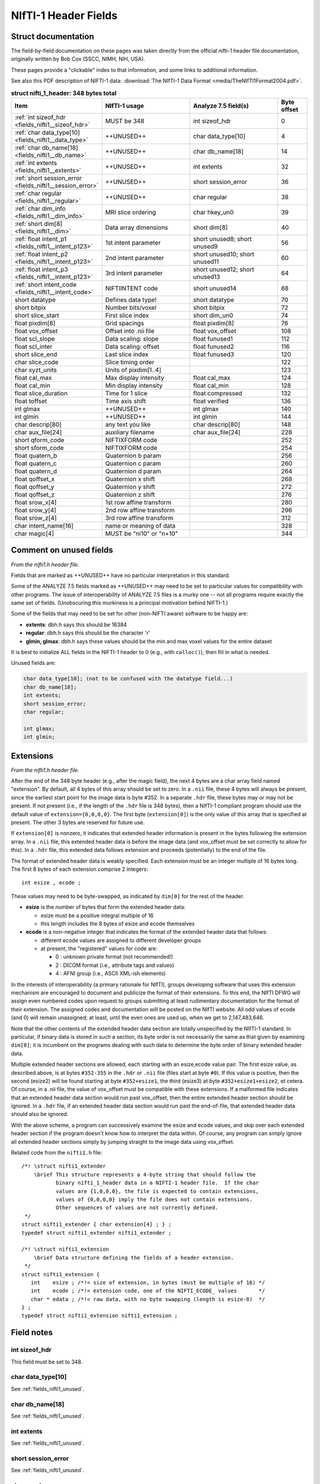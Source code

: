 
.. _fields_nifti1:

*************************
**NIfTI-1 Header Fields**
*************************


.. comment: don't include this table here, because it is basically
   contained in the list-table below

   .. contents:: :local:


Struct documentation
=============================

The field-by-field documentation on these pages was taken directly
from the official nifti-1 header file documentation, originally
written by Bob Cox (SSCC, NIMH, NIH, USA). 

These pages provide a "clickable" index to that information, and some
links to additional information.

See also this PDF description of NIFTI-1 data: :download:`The NIfTI-1
Data Format <media/TheNIfTI1Format2004.pdf>`.

.. list-table:: **struct nifti_1_header: 348 bytes total**
   :header-rows: 1
   :widths: 30 30 30 10

   * - Item
     - NIfTI-1 usage
     - Analyze 7.5 field(s)
     - Byte offset
   * - :ref:`int sizeof_hdr <fields_nifti1__sizeof_hdr>`
     - MUST be 348  
     - int sizeof_hdr
     - 0
   * - :ref:`char data_type[10] <fields_nifti1__data_type>`
     - ++UNUSED++
     - char data_type[10]
     - 4
   * - :ref:`char db_name[18] <fields_nifti1__db_name>`
     - ++UNUSED++
     - char  db_name[18]
     - 14
   * - :ref:`int extents <fields_nifti1__extents>`
     - ++UNUSED++
     - int   extents
     - 32
   * - :ref:`short session_error <fields_nifti1__session_error>`
     - ++UNUSED++
     - short session_error
     - 36
   * - :ref:`char  regular <fields_nifti1__regular>`
     - ++UNUSED++
     - char  regular
     - 38
   * - :ref:`char  dim_info <fields_nifti1__dim_info>`
     - MRI slice ordering
     - char hkey_un0
     - 39
   * - :ref:`short dim[8] <fields_nifti1__dim>`
     - Data array dimensions
     - short dim[8]
     - 40
   * - :ref:`float intent_p1 <fields_nifti1__intent_p123>`
     - 1st intent parameter
     - short unused8; short unused9
     - 56
   * - :ref:`float intent_p2 <fields_nifti1__intent_p123>`
     - 2nd intent parameter
     - short unused10; short unused11
     - 60
   * - :ref:`float intent_p3 <fields_nifti1__intent_p123>`
     - 3rd intent parameter
     - short unused12; short unused13
     - 64
   * - :ref:`short intent_code <fields_nifti1__intent_code>`
     - NIFTIINTENT code
     - short unused14
     - 68
   * - short datatype
     - Defines data type!
     - short datatype
     - 70
   * - short bitpix
     - Number bits/voxel
     - short bitpix
     - 72
   * - short slice_start
     - First slice index
     - short dim_un0
     - 74
   * - float pixdim[8]
     - Grid spacings
     - float pixdim[8]
     - 76
   * - float vox_offset
     - Offset into .nii file
     - float vox_offset
     - 108
   * - float scl_slope
     - Data scaling: slope
     - float funused1
     - 112
   * - float scl_inter
     - Data scaling: offset
     - float funused2
     - 116
   * - short slice_end
     - Last slice index
     - float funused3
     - 120
   * - char  slice_code
     - Slice timing order
     - 
     - 122
   * - char  xyzt_units
     - Units of pixdim[1..4]
     - 
     - 123
   * - float cal_max
     - Max display intensity
     - float cal_max
     - 124
   * - float cal_min
     - Min display intensity
     - float cal_min
     - 128
   * - float slice_duration
     - Time for 1 slice
     - float compressed
     - 132
   * - float toffset
     - Time axis shift
     - float verified
     - 136
   * - int   glmax
     - ++UNUSED++
     - int   glmax
     - 140
   * - int   glmin
     - ++UNUSED++
     - int   glmin
     - 144
   * - char  descrip[80]
     - any text you like
     - char  descrip[80]
     - 148
   * - char  aux_file[24]
     - auxiliary filename
     - char  aux_file[24]
     - 228
   * - short qform_code
     - NIFTIXFORM code
     - 
     - 252
   * - short sform_code
     - NIFTIXFORM code
     - 
     - 254
   * - float quatern_b
     - Quaternion b param
     - 
     - 256
   * - float quatern_c
     - Quaternion c param
     - 
     - 260
   * - float quatern_d
     - Quaternion d param
     - 
     - 264
   * - float qoffset_x
     - Quaternion x shift
     - 
     - 268
   * - float qoffset_y
     - Quaternion y shift
     - 
     - 272
   * - float qoffset_z
     - Quaternion z shift
     - 
     - 276
   * - float srow_x[4]
     - 1st row affine transform
     - 
     - 280
   * - float srow_y[4]
     - 2nd row affine transform
     - 
     - 296
   * - float srow_z[4]
     - 3rd row affine transform
     - 
     - 312
   * - char intent_name[16]
     - name or meaning of data
     - 
     - 328
   * - char magic[4]
     - MUST be "ni1\0" or "n+1\0"
     - 
     - 344

.. _fields_nifti1_unused:

Comment on unused fields
==========================

*From the nifti1.h header file.*

Fields that are marked as ++UNUSED++ have no particular interpretation
in this standard.

Some of the ANALYZE 7.5 fields marked as ++UNUSED++ may need to be set
to particular values for compatibility with other programs. The issue
of interoperability of ANALYZE 7.5 files is a murky one -- not all
programs require exactly the same set of fields. (Unobscuring this
murkiness is a principal motivation behind NIFTI-1.)

Some of the fields that may need to be set for other (non-NIFTI aware)
software to be happy are:

* **extents**:    dbh.h says this should be 16384

* **regular**: dbh.h says this should be the character 'r'

* **glmin, glmax**: dbh.h says these values should be the min and max
  voxel values for the entire dataset

It is best to initialize ALL fields in the NIFTI-1 header to 0 (e.g.,
with ``calloc()``), then fill in what is needed.

Unused fields are:

.. code-block:: C

   char data_type[10]; (not to be confused with the datatype field...)
   char db_name[18];
   int extents;
   short session_error;
   char regular;

   int glmax;
   int glmin; 

.. _fields_nifti1_ext:

Extensions
==========================

*From the nifti1.h header file.*

After the end of the 348 byte header (e.g., after the magic field),
the next 4 bytes are a char array field named "extension". By default,
all 4 bytes of this array should be set to zero. In a ``.nii`` file, these
4 bytes will always be present, since the earliest start point for
the image data is byte #352. In a separate ``.hdr`` file, these bytes may
or may not be present. If not present (i.e., if the length of the ``.hdr``
file is 348 bytes), then a NIfTI-1 compliant program should use the
default value of ``extension={0,0,0,0}``. The first byte (``extension[0]``)
is the only value of this array that is specified at present. The other
3 bytes are reserved for future use.

If ``extension[0]`` is nonzero, it indicates that extended header information
is present in the bytes following the extension array. In a ``.nii`` file,
this extended header data is before the image data (and vox_offset
must be set correctly to allow for this). In a ``.hdr`` file, this extended
data follows extension and proceeds (potentially) to the end of the file.

The format of extended header data is weakly specified. Each extension
must be an integer multiple of 16 bytes long. The first 8 bytes of each
extension comprise 2 integers::

   int esize , ecode ;

These values may need to be byte-swapped, as indicated by ``dim[0]`` for
the rest of the header.

* **esize** is the number of bytes that form the extended header data:

  + esize must be a positive integral multiple of 16

  + this length includes the 8 bytes of esize and ecode themselves

* **ecode** is a non-negative integer that indicates the format of the
  extended header data that follows:

  + different ecode values are assigned to different developer groups

  + at present, the "registered" values for code are:

    - 0 : unknown private format (not recommended!)

    - 2 : DICOM format (i.e., attribute tags and values)

    - 4 : AFNI group (i.e., ASCII XML-ish elements)

In the interests of interoperability (a primary rationale for NIfTI),
groups developing software that uses this extension mechanism are
encouraged to document and publicize the format of their extensions.
To this end, the NIfTI DFWG will assign even numbered codes upon request
to groups submitting at least rudimentary documentation for the format
of their extension.
The assigned codes and documentation will be posted on the NIfTI
website. All odd values of ecode (and 0) will remain unassigned;
at least, until the even ones are used up, when we get to 2,147,483,646.

Note that the other contents of the extended header data section are
totally unspecified by the NIfTI-1 standard. In particular, if binary
data is stored in such a section, its byte order is not necessarily
the same as that given by examining ``dim[0]``; it is incumbent on the
programs dealing with such data to determine the byte order of binary
extended header data.

Multiple extended header sections are allowed, each starting with an
esize,ecode value pair. The first esize value, as described above,
is at bytes ``#352-355`` in the ``.hdr`` or ``.nii`` file 
(files start at byte ``#0``).
If this value is positive, then the second (esize2) will be found
starting at byte ``#352+esize1``, the third (esize3) at 
byte ``#352+esize1+esize2``,
et cetera.  Of course, in a .nii file, the value of vox_offset must
be compatible with these extensions. If a malformed file indicates
that an extended header data section would run past vox_offset, then
the entire extended header section should be ignored. In a ``.hdr`` file,
if an extended header data section would run past the end-of-file,
that extended header data should also be ignored.

With the above scheme, a program can successively examine the esize
and ecode values, and skip over each extended header section if the
program doesn't know how to interpret the data within. Of course, any
program can simply ignore all extended header sections simply by jumping
straight to the image data using vox_offset.

Related code from the ``nifti1.h`` file::

   /*! \struct nifti1_extender
       \brief This structure represents a 4-byte string that should follow the
              binary nifti_1_header data in a NIFTI-1 header file.  If the char
              values are {1,0,0,0}, the file is expected to contain extensions,
              values of {0,0,0,0} imply the file does not contain extensions.
              Other sequences of values are not currently defined.
    */
   struct nifti1_extender { char extension[4] ; } ;
   typedef struct nifti1_extender nifti1_extender ;

   /*! \struct nifti1_extension
       \brief Data structure defining the fields of a header extension.
    */
   struct nifti1_extension {
      int    esize ; /*!< size of extension, in bytes (must be multiple of 16) */
      int    ecode ; /*!< extension code, one of the NIFTI_ECODE_ values       */
      char * edata ; /*!< raw data, with no byte swapping (length is esize-8)  */
   } ;
   typedef struct nifti1_extension nifti1_extension ;



Field notes
=============================

.. _fields_nifti1__sizeof_hdr:

int sizeof_hdr
----------------

This field must be set to 348.


.. _fields_nifti1__data_type:

char data_type[10]
-------------------

See :ref:`fields_nifti1_unused`.

.. _fields_nifti1__db_name:

char db_name[18]
-----------------

See :ref:`fields_nifti1_unused`.


.. _fields_nifti1__extents:

int extents
------------

See :ref:`fields_nifti1_unused`.


.. _fields_nifti1__session_error:

short session_error
----------------------

See :ref:`fields_nifti1_unused`.


.. _fields_nifti1__regular:

char regular
----------------

See :ref:`fields_nifti1_unused`.


.. _fields_nifti1__dim_info:

char dim_info
----------------

(Original) nifti1.h header documentation:

.. code-block:: none

   /---------------------------------------------------------------------------/
   /* MRI-SPECIFIC SPATIAL AND TEMPORAL INFORMATION:
      ---------------------------------------------
      A few fields are provided to store some extra information
      that is sometimes important when storing the image data
      from an FMRI time series experiment.  (After processing such
      data into statistical images, these fields are not likely
      to be useful.)

     { freq_dim  } = These fields encode which spatial dimension (1,2, or 3)
     { phase_dim } = corresponds to which acquisition dimension for MRI data.
     { slice_dim } =
       Examples:
         Rectangular scan multi-slice EPI:
           freq_dim = 1  phase_dim = 2  slice_dim = 3  (or some permutation)
         Spiral scan multi-slice EPI:
           freq_dim = phase_dim = 0  slice_dim = 3
           since the concepts of frequency- and phase-encoding directions
           don't apply to spiral scan

       slice_duration = If this is positive, AND if slice_dim is nonzero,
                        indicates the amount of time used to acquire 1 slice.
                        slice_duration*dim[slice_dim] can be less than pixdim[4]
                        with a clustered acquisition method, for example.

       slice_code = If this is nonzero, AND if slice_dim is nonzero, AND
                    if slice_duration is positive, indicates the timing
                    pattern of the slice acquisition.  The following codes
                    are defined:
                      NIFTI_SLICE_SEQ_INC
                      NIFTI_SLICE_SEQ_DEC
                      NIFTI_SLICE_ALT_INC
                      NIFTI_SLICE_ALT_DEC
     { slice_start } = Indicates the start and end of the slice acquisition
     { slice_end   } = pattern, when slice_code is nonzero.  These values
                       are present to allow for the possible addition of
                       "padded" slices at either end of the volume, which
                       don't fit into the slice timing pattern.  If there
                       are no padding slices, then slice_start=0 and
                       slice_end=dim[slice_dim]-1 are the correct values.
                       For these values to be meaningful, slice_start must
                       be non-negative and slice_end must be greater than
                       slice_start.


     The following table indicates the slice timing pattern, relative to
     time=0 for the first slice acquired, for some sample cases.  Here,
     dim[slice_dim]=7 (there are 7 slices, labeled 0..6), slice_duration=0.1,
     and slice_start=1, slice_end=5 (1 padded slice on each end).

       slice
       index   SEQ_INC SEQ_DEC ALT_INC ALT_DEC
         6  --   n/a     n/a     n/a     n/a     n/a = not applicable
         5  --   0.4     0.0     0.2     0.0           (slice time offset
         4  --   0.3     0.1     0.4     0.3            doesn't apply to
         3  --   0.2     0.2     0.1     0.1            slices outside range
         2  --   0.1     0.3     0.3     0.4            slice_start..slice_end)
         1  --   0.0     0.4     0.0     0.2
         0  --   n/a     n/a     n/a     n/a


     The fields freq_dim, phase_dim, slice_dim are all squished into the single
     byte field dim_info (2 bits each, since the values for each field are
     limited to the range 0..3).  This unpleasantness is due to lack of space
     in the 348 byte allowance.

     The macros DIM_INFO_TO_FREQ_DIM, DIM_INFO_TO_PHASE_DIM, and
     DIM_INFO_TO_SLICE_DIM can be used to extract these values from the
     dim_info byte.

     The macro FPS_INTO_DIM_INFO can be used to put these 3 values
     into the dim_info byte.

Defined codes:

.. code-block:: C

   #define NIFTI_SLICE_UNKNOWN  0
   #define NIFTI_SLICE_SEQ_INC  1
   #define NIFTI_SLICE_SEQ_DEC  2
   #define NIFTI_SLICE_ALT_INC  3
   #define NIFTI_SLICE_ALT_DEC  4

Miscellaneous C macros:

.. code-block:: C

   #define DIM_INFO_TO_FREQ_DIM(di)   ( ((di)     ) & 0x03 )
   #define DIM_INFO_TO_PHASE_DIM(di)  ( ((di) >> 2) & 0x03 )
   #define DIM_INFO_TO_SLICE_DIM(di)  ( ((di) >> 4) & 0x03 )


   #define FPS_INTO_DIM_INFO(fd,pd,sd) ( ( ( ((char)(fd)) & 0x03)      ) |  \
                                         ( ( ((char)(pd)) & 0x03) << 2 ) |  \
                                         ( ( ((char)(sd)) & 0x03) << 4 )  )



.. _fields_nifti1__dim:

short dim[8]
-------------

(Original) nifti1.h header documentation:

.. code-block:: none

   /---------------------------------------------------------------------------/
   /* DATA DIMENSIONALITY (as in ANALYZE 7.5):
      ---------------------------------------
        dim[0] = number of dimensions;
                 - if dim[0] is outside range 1..7, then the header information
                   needs to be byte swapped appropriately
                 - ANALYZE supports dim[0] up to 7, but NIFTI-1 reserves
                   dimensions 1,2,3 for space (x,y,z), 4 for time (t), and
                   5,6,7 for anything else needed.

        dim[i] = length of dimension #i, for i=1..dim[0]  (must be positive)
                 - also see the discussion of intent_code, far below

        pixdim[i] = voxel width along dimension #i, i=1..dim[0] (positive)
                    - cf. ORIENTATION section below for use of pixdim[0]
                    - the units of pixdim can be specified with the xyzt_units
                      field (also described far below).

      Number of bits per voxel value is in bitpix, which MUST correspond with
      the datatype field.  The total number of bytes in the image data is
        dim[1]  ...  dim[dim[0]] * bitpix / 8

      In NIFTI-1 files, dimensions 1,2,3 are for space, dimension 4 is for time,
      and dimension 5 is for storing multiple values at each spatiotemporal
      voxel.  Some examples:
        - A typical whole-brain FMRI experiment's time series:
           - dim[0] = 4
           - dim[1] = 64   pixdim[1] = 3.75 xyzt_units =  NIFTI_UNITS_MM
           - dim[2] = 64   pixdim[2] = 3.75             | NIFTI_UNITS_SEC
           - dim[3] = 20   pixdim[3] = 5.0
           - dim[4] = 120  pixdim[4] = 2.0
        - A typical T1-weighted anatomical volume:
           - dim[0] = 3
           - dim[1] = 256  pixdim[1] = 1.0  xyzt_units = NIFTI_UNITS_MM
           - dim[2] = 256  pixdim[2] = 1.0
           - dim[3] = 128  pixdim[3] = 1.1
        - A single slice EPI time series:
           - dim[0] = 4
           - dim[1] = 64   pixdim[1] = 3.75 xyzt_units =  NIFTI_UNITS_MM
           - dim[2] = 64   pixdim[2] = 3.75             | NIFTI_UNITS_SEC
           - dim[3] = 1    pixdim[3] = 5.0
           - dim[4] = 1200 pixdim[4] = 0.2
        - A 3-vector stored at each point in a 3D volume:
           - dim[0] = 5
           - dim[1] = 256  pixdim[1] = 1.0  xyzt_units = NIFTI_UNITS_MM
           - dim[2] = 256  pixdim[2] = 1.0
           - dim[3] = 128  pixdim[3] = 1.1
           - dim[4] = 1    pixdim[4] = 0.0
           - dim[5] = 3                     intent_code = NIFTI_INTENT_VECTOR
        - A single time series with a 3x3 matrix at each point:
           - dim[0] = 5
           - dim[1] = 1                     xyzt_units = NIFTI_UNITS_SEC
           - dim[2] = 1
           - dim[3] = 1
           - dim[4] = 1200 pixdim[4] = 0.2
           - dim[5] = 9                     intent_code = NIFTI_INTENT_GENMATRIX
           - intent_p1 = intent_p2 = 3.0    (indicates matrix dimensions)

      BYTE ORDERING:
      -------------
      The byte order of the data arrays is presumed to be the same as the byte
      order of the header (which is determined by examining dim[0]).

      VECTOR-VALUED DATASETS:
      ----------------------
      The 5th dimension of the dataset, if present (i.e., dim[0]=5 and
      dim[5] > 1), contains multiple values (e.g., a vector) to be stored
      at each spatiotemporal location.  For example, the header values
       - dim[0] = 5
       - dim[1] = 64
       - dim[2] = 64
       - dim[3] = 20
       - dim[4] = 1     (indicates no time axis)
       - dim[5] = 3
       - datatype = DT_FLOAT
       - intent_code = NIFTI_INTENT_VECTOR
      mean that this dataset should be interpreted as a 3D volume (64x64x20),
      with a 3-vector of floats defined at each point in the 3D grid.

      A program reading a dataset with a 5th dimension may want to reformat
      the image data to store each voxels' set of values together in a struct
      or array.  This programming detail, however, is beyond the scope of the
      NIFTI-1 file specification!  Uses of dimensions 6 and 7 are also not
      specified here.

      STATISTICAL PARAMETRIC DATASETS (i.e., SPMs):
      --------------------------------------------
      Values of intent_code from NIFTI_FIRST_STATCODE to NIFTI_LAST_STATCODE
      (inclusive) indicate that the numbers in the dataset should be interpreted
      as being drawn from a given distribution.  Most such distributions have
      auxiliary parameters (e.g., NIFTI_INTENT_TTEST has 1 DOF parameter).

      If the dataset DOES NOT have a 5th dimension, then the auxiliary parameters
      are the same for each voxel, and are given in header fields intent_p1,
      intent_p2, and intent_p3.

      If the dataset DOES have a 5th dimension, then the auxiliary parameters
      are different for each voxel.  For example, the header values
       - dim[0] = 5
       - dim[1] = 128
       - dim[2] = 128
       - dim[3] = 1      (indicates a single slice)
       - dim[4] = 1      (indicates no time axis)
       - dim[5] = 2
       - datatype = DT_FLOAT
       - intent_code = NIFTI_INTENT_TTEST
      mean that this is a 2D dataset (128x128) of t-statistics, with the
      t-statistic being in the first "plane" of data and the degrees-of-freedom
      parameter being in the second "plane" of data.

      If the dataset 5th dimension is used to store the voxel-wise statistical
      parameters, then dim[5] must be 1 plus the number of parameters required
      by that distribution (e.g., intent_code=NIFTI_INTENT_TTEST implies dim[5]
      must be 2, as in the example just above).


   /---------------------------------------------------------------------------/
   /* UNITS OF SPATIAL AND TEMPORAL DIMENSIONS:
      ----------------------------------------
      The codes below can be used in xyzt_units to indicate the units of pixdim.
      As noted earlier, dimensions 1,2,3 are for x,y,z; dimension 4 is for
      time (t).
       - If dim[4]=1 or dim[0] < 4, there is no time axis.
       - A single time series (no space) would be specified with
         - dim[0] = 4 (for scalar data) or dim[0] = 5 (for vector data)
         - dim[1] = dim[2] = dim[3] = 1
         - dim[4] = number of time points
         - pixdim[4] = time step
         - xyzt_units indicates units of pixdim[4]
         - dim[5] = number of values stored at each time point

      Bits 0..2 of xyzt_units specify the units of pixdim[1..3]
       (e.g., spatial units are values 1..7).
      Bits 3..5 of xyzt_units specify the units of pixdim[4]
       (e.g., temporal units are multiples of 8).



Miscellaneous C macros:

.. code-block:: C

   /! Check if a nifti_1_header struct needs to be byte swapped.
       Returns 1 if it needs to be swapped, 0 if it does not.     /

   #define NIFTI_NEEDS_SWAP(h) ( (h).dim[0] < 0 || (h).dim[0] > 7 )

   /! Check if a nifti_1_header struct contains a 5th (vector) dimension.
       Returns size of 5th dimension if > 1, returns 0 otherwise.         /

   #define NIFTI_5TH_DIM(h) ( ((h).dim[0]>4 && (h).dim[5]>1) ? (h).dim[5] : 0 )


.. _fields_nifti1__intent_p123:

float intent_p1, intent_p2, intent_p3
--------------------------------------------

Re. STATISTICAL PARAMETRIC DATASETS (i.e., SPMs):

Values of intent_code from NIFTI_FIRST_STATCODE to NIFTI_LAST_STATCODE
(inclusive) indicate that the numbers in the dataset should be
interpreted as being drawn from a given distribution. Most such
distributions have auxiliary parameters (e.g., NIFTI_INTENT_TTEST has
1 DOF parameter).

If the dataset DOES NOT have a 5th dimension, then the auxiliary
parameters are the same for each voxel, and are given in header fields
intent_p1, intent_p2, and intent_p3.


.. _fields_nifti1__intent_code:

short intent_code
---------------------

Description from the original nifti1.h header file:

.. code-block:: none

   /---------------------------------------------------------------------------/
   /* INTERPRETATION OF VOXEL DATA:
      ----------------------------
      The intent_code field can be used to indicate that the voxel data has
      some particular meaning.  In particular, a large number of codes is
      given to indicate that the the voxel data should be interpreted as
      being drawn from a given probability distribution.

      VECTOR-VALUED DATASETS:
      ----------------------
      The 5th dimension of the dataset, if present (i.e., dim[0]=5 and
      dim[5] > 1), contains multiple values (e.g., a vector) to be stored
      at each spatiotemporal location.  For example, the header values
       - dim[0] = 5
       - dim[1] = 64
       - dim[2] = 64
       - dim[3] = 20
       - dim[4] = 1     (indicates no time axis)
       - dim[5] = 3
       - datatype = DT_FLOAT
       - intent_code = NIFTI_INTENT_VECTOR
      mean that this dataset should be interpreted as a 3D volume (64x64x20),
      with a 3-vector of floats defined at each point in the 3D grid.

      A program reading a dataset with a 5th dimension may want to reformat
      the image data to store each voxels' set of values together in a struct
      or array.  This programming detail, however, is beyond the scope of the
      NIFTI-1 file specification!  Uses of dimensions 6 and 7 are also not
      specified here.

      STATISTICAL PARAMETRIC DATASETS (i.e., SPMs):
      --------------------------------------------
      Values of intent_code from NIFTI_FIRST_STATCODE to NIFTI_LAST_STATCODE
      (inclusive) indicate that the numbers in the dataset should be interpreted
      as being drawn from a given distribution.  Most such distributions have
      auxiliary parameters (e.g., NIFTI_INTENT_TTEST has 1 DOF parameter).

      If the dataset DOES NOT have a 5th dimension, then the auxiliary parameters
      are the same for each voxel, and are given in header fields intent_p1,
      intent_p2, and intent_p3.

      If the dataset DOES have a 5th dimension, then the auxiliary parameters
      are different for each voxel.  For example, the header values
       - dim[0] = 5
       - dim[1] = 128
       - dim[2] = 128
       - dim[3] = 1      (indicates a single slice)
       - dim[4] = 1      (indicates no time axis)
       - dim[5] = 2
       - datatype = DT_FLOAT
       - intent_code = NIFTI_INTENT_TTEST
      mean that this is a 2D dataset (128x128) of t-statistics, with the
      t-statistic being in the first "plane" of data and the degrees-of-freedom
      parameter being in the second "plane" of data.

      If the dataset 5th dimension is used to store the voxel-wise statistical
      parameters, then dim[5] must be 1 plus the number of parameters required
      by that distribution (e.g., intent_code=NIFTI_INTENT_TTEST implies dim[5]
      must be 2, as in the example just above).

      Note: intent_code values 2..10 are compatible with AFNI 1.5x (which is
      why there is no code with value=1, which is obsolescent in AFNI).

      OTHER INTENTIONS:
      ----------------
      The purpose of the intent_* fields is to help interpret the values
      stored in the dataset.  Some non-statistical values for intent_code
      and conventions are provided for storing other complex data types.

      The intent_name field provides space for a 15 character (plus 0 byte)
      name string for the type of data stored. Examples:
       - intent_code = NIFTI_INTENT_ESTIMATE; intent_name = "T1";
          could be used to signify that the voxel values are estimates of the
          NMR parameter T1.
       - intent_code = NIFTI_INTENT_TTEST; intent_name = "House";
          could be used to signify that the voxel values are t-statistics
          for the significance of activation response to a House stimulus.
       - intent_code = NIFTI_INTENT_DISPVECT; intent_name = "ToMNI152";
          could be used to signify that the voxel values are a displacement
          vector that transforms each voxel (x,y,z) location to the
          corresponding location in the MNI152 standard brain.
       - intent_code = NIFTI_INTENT_SYMMATRIX; intent_name = "DTI";
          could be used to signify that the voxel values comprise a diffusion
          tensor image.

      If no data name is implied or needed, intent_name[0] should be set to 0.



